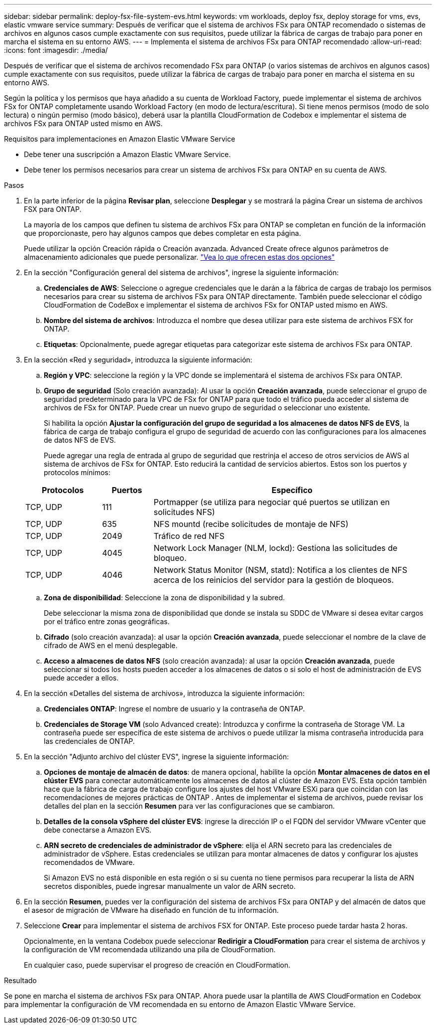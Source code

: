 ---
sidebar: sidebar 
permalink: deploy-fsx-file-system-evs.html 
keywords: vm workloads, deploy fsx, deploy storage for vms, evs, elastic vmware service 
summary: Después de verificar que el sistema de archivos FSx para ONTAP recomendado o sistemas de archivos en algunos casos cumple exactamente con sus requisitos, puede utilizar la fábrica de cargas de trabajo para poner en marcha el sistema en su entorno AWS. 
---
= Implementa el sistema de archivos FSx para ONTAP recomendado
:allow-uri-read: 
:icons: font
:imagesdir: ./media/


[role="lead"]
Después de verificar que el sistema de archivos recomendado FSx para ONTAP (o varios sistemas de archivos en algunos casos) cumple exactamente con sus requisitos, puede utilizar la fábrica de cargas de trabajo para poner en marcha el sistema en su entorno AWS.

Según la política y los permisos que haya añadido a su cuenta de Workload Factory, puede implementar el sistema de archivos FSx for ONTAP completamente usando Workload Factory (en modo de lectura/escritura). Si tiene menos permisos (modo de solo lectura) o ningún permiso (modo básico), deberá usar la plantilla CloudFormation de Codebox e implementar el sistema de archivos FSx para ONTAP usted mismo en AWS.

.Requisitos para implementaciones en Amazon Elastic VMware Service
* Debe tener una suscripción a Amazon Elastic VMware Service.
* Debe tener los permisos necesarios para crear un sistema de archivos FSx para ONTAP en su cuenta de AWS.


.Pasos
. En la parte inferior de la página *Revisar plan*, seleccione *Desplegar* y se mostrará la página Crear un sistema de archivos FSX para ONTAP.
+
La mayoría de los campos que definen tu sistema de archivos FSx para ONTAP se completan en función de la información que proporcionaste, pero hay algunos campos que debes completar en esta página.

+
Puede utilizar la opción Creación rápida o Creación avanzada. Advanced Create ofrece algunos parámetros de almacenamiento adicionales que puede personalizar. https://docs.netapp.com/us-en/workload-fsx-ontap/create-file-system.html["Vea lo que ofrecen estas dos opciones"]

. En la sección "Configuración general del sistema de archivos", ingrese la siguiente información:
+
.. *Credenciales de AWS*: Seleccione o agregue credenciales que le darán a la fábrica de cargas de trabajo los permisos necesarios para crear su sistema de archivos FSx para ONTAP directamente. También puede seleccionar el código CloudFormation de CodeBox e implementar el sistema de archivos FSx for ONTAP usted mismo en AWS.
.. *Nombre del sistema de archivos*: Introduzca el nombre que desea utilizar para este sistema de archivos FSX for ONTAP.
.. *Etiquetas*: Opcionalmente, puede agregar etiquetas para categorizar este sistema de archivos FSx para ONTAP.


. En la sección «Red y seguridad», introduzca la siguiente información:
+
.. *Región y VPC*: seleccione la región y la VPC donde se implementará el sistema de archivos FSx para ONTAP.
.. *Grupo de seguridad* (Solo creación avanzada): Al usar la opción *Creación avanzada*, puede seleccionar el grupo de seguridad predeterminado para la VPC de FSx for ONTAP para que todo el tráfico pueda acceder al sistema de archivos de FSx for ONTAP. Puede crear un nuevo grupo de seguridad o seleccionar uno existente.
+
Si habilita la opción *Ajustar la configuración del grupo de seguridad a los almacenes de datos NFS de EVS*, la fábrica de carga de trabajo configura el grupo de seguridad de acuerdo con las configuraciones para los almacenes de datos NFS de EVS.

+
Puede agregar una regla de entrada al grupo de seguridad que restrinja el acceso de otros servicios de AWS al sistema de archivos de FSx for ONTAP. Esto reducirá la cantidad de servicios abiertos. Estos son los puertos y protocolos mínimos:

+
[cols="15,10,55"]
|===
| Protocolos | Puertos | Específico 


| TCP, UDP | 111 | Portmapper (se utiliza para negociar qué puertos se utilizan en solicitudes NFS) 


| TCP, UDP | 635 | NFS mountd (recibe solicitudes de montaje de NFS) 


| TCP, UDP | 2049 | Tráfico de red NFS 


| TCP, UDP | 4045 | Network Lock Manager (NLM, lockd): Gestiona las solicitudes de bloqueo. 


| TCP, UDP | 4046 | Network Status Monitor (NSM, statd): Notifica a los clientes de NFS acerca de los reinicios del servidor para la gestión de bloqueos. 
|===
.. *Zona de disponibilidad*: Seleccione la zona de disponibilidad y la subred.
+
Debe seleccionar la misma zona de disponibilidad que donde se instala su SDDC de VMware si desea evitar cargos por el tráfico entre zonas geográficas.

.. *Cifrado* (solo creación avanzada): al usar la opción *Creación avanzada*, puede seleccionar el nombre de la clave de cifrado de AWS en el menú desplegable.
.. *Acceso a almacenes de datos NFS* (solo creación avanzada): al usar la opción *Creación avanzada*, puede seleccionar si todos los hosts pueden acceder a los almacenes de datos o si solo el host de administración de EVS puede acceder a ellos.


. En la sección «Detalles del sistema de archivos», introduzca la siguiente información:
+
.. *Credenciales ONTAP*: Ingrese el nombre de usuario y la contraseña de ONTAP.
.. *Credenciales de Storage VM* (solo Advanced create): Introduzca y confirme la contraseña de Storage VM. La contraseña puede ser específica de este sistema de archivos o puede utilizar la misma contraseña introducida para las credenciales de ONTAP.


. En la sección "Adjunto archivo del clúster EVS", ingrese la siguiente información:
+
.. *Opciones de montaje de almacén de datos*: de manera opcional, habilite la opción *Montar almacenes de datos en el clúster EVS* para conectar automáticamente los almacenes de datos al clúster de Amazon EVS.  Esta opción también hace que la fábrica de carga de trabajo configure los ajustes del host VMware ESXi para que coincidan con las recomendaciones de mejores prácticas de ONTAP .  Antes de implementar el sistema de archivos, puede revisar los detalles del plan en la sección *Resumen* para ver las configuraciones que se cambiaron.
.. *Detalles de la consola vSphere del clúster EVS*: ingrese la dirección IP o el FQDN del servidor VMware vCenter que debe conectarse a Amazon EVS.
.. *ARN secreto de credenciales de administrador de vSphere*: elija el ARN secreto para las credenciales de administrador de vSphere.  Estas credenciales se utilizan para montar almacenes de datos y configurar los ajustes recomendados de VMware.
+
Si Amazon EVS no está disponible en esta región o si su cuenta no tiene permisos para recuperar la lista de ARN secretos disponibles, puede ingresar manualmente un valor de ARN secreto.



. En la sección *Resumen*, puedes ver la configuración del sistema de archivos FSx para ONTAP y del almacén de datos que el asesor de migración de VMware ha diseñado en función de tu información.
. Seleccione *Crear* para implementar el sistema de archivos FSX for ONTAP. Este proceso puede tardar hasta 2 horas.
+
Opcionalmente, en la ventana Codebox puede seleccionar *Redirigir a CloudFormation* para crear el sistema de archivos y la configuración de VM recomendada utilizando una pila de CloudFormation.

+
En cualquier caso, puede supervisar el progreso de creación en CloudFormation.



.Resultado
Se pone en marcha el sistema de archivos FSx para ONTAP. Ahora puede usar la plantilla de AWS CloudFormation en Codebox para implementar la configuración de VM recomendada en su entorno de Amazon Elastic VMware Service.
